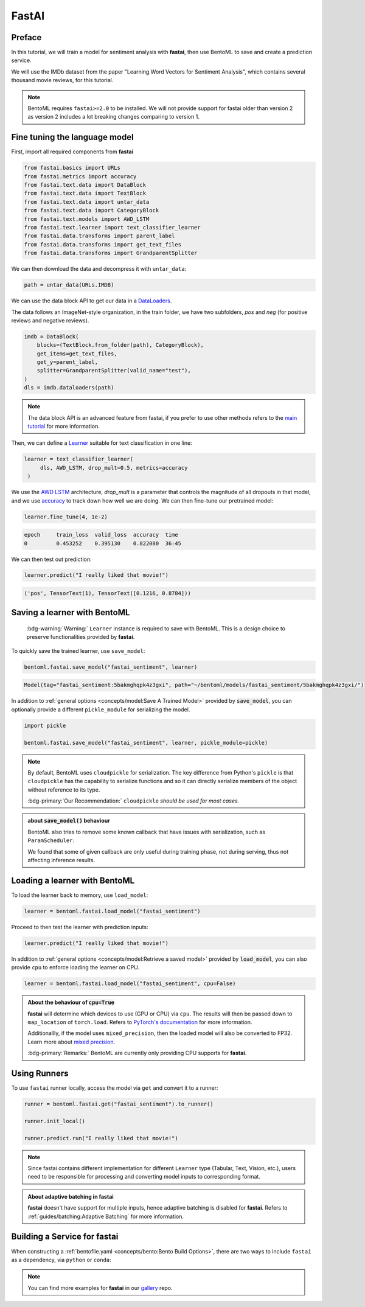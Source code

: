======
FastAI
======


Preface
-------

In this tutorial, we will train a model for sentiment analysis with **fastai**, then use BentoML to save and create a prediction service.

We will use the IMDb dataset from the paper "Learning Word Vectors for Sentiment Analysis", which contains several thousand movie reviews, for this tutorial.

.. note::

   BentoML requires ``fastai>=2.0`` to be installed. We will not provide support
   for fastai older than version 2 as version 2 includes a lot breaking changes
   comparing to version 1.


.. seealso::

   This tutorial is extracted from `Transfer Learning with text <https://docs.fast.ai/tutorial.text.html#The-ULMFiT-approach>`_ from fastai.

Fine tuning the language model
------------------------------

First, import all required components from **fastai**

.. code-block:: python

   from fastai.basics import URLs
   from fastai.metrics import accuracy
   from fastai.text.data import DataBlock
   from fastai.text.data import TextBlock
   from fastai.text.data import untar_data
   from fastai.text.data import CategoryBlock
   from fastai.text.models import AWD_LSTM
   from fastai.text.learner import text_classifier_learner
   from fastai.data.transforms import parent_label
   from fastai.data.transforms import get_text_files
   from fastai.data.transforms import GrandparentSplitter

We can then download the data and decompress it with ``untar_data``:

.. code-block:: python

   path = untar_data(URLs.IMDB)

We can use the data block API to get our data in a `DataLoaders <https://docs.fast.ai/data.core.html#DataLoaders>`_. 

The data follows an ImageNet-style organization, in the train folder, we have two subfolders, `pos` and `neg` (for positive reviews and negative reviews).

.. code-block:: python

   imdb = DataBlock(
       blocks=(TextBlock.from_folder(path), CategoryBlock),
       get_items=get_text_files,
       get_y=parent_label,
       splitter=GrandparentSplitter(valid_name="test"),
   )
   dls = imdb.dataloaders(path)

.. note::

   The data block API is an advanced feature from fastai, if you prefer to use other methods
   refers to the `main tutorial <https://docs.fast.ai/tutorial.text.html#Using-the-high-level-API>`_
   for more information.

Then, we can define a `Learner <https://docs.fast.ai/learner.html#Learner>`_ suitable for text classification in one line:

.. code-block:: python

   learner = text_classifier_learner(
        dls, AWD_LSTM, drop_mult=0.5, metrics=accuracy
    )

We use the `AWD LSTM <https://arxiv.org/abs/1708.02182>`_ architecture, *drop_mult* is a parameter that controls the magnitude of all dropouts in that model, and we use `accuracy <https://docs.fast.ai/metrics.html#accuracy>`_ to track down how well we are doing. We can then fine-tune our pretrained model:

.. code-block:: python

   learner.fine_tune(4, 1e-2)

.. code-block:: bash

   epoch     train_loss  valid_loss  accuracy  time
   0         0.453252    0.395130    0.822080  36:45

We can then test out prediction:

.. code-block:: python

   learner.predict("I really liked that movie!")

.. code-block:: bash

   ('pos', TensorText(1), TensorText([0.1216, 0.8784]))


Saving a learner with BentoML
-----------------------------

   :bdg-warning:`Warning:` ``Learner`` instance is required to save with BentoML.
   This is a design choice to preserve functionalities provided by **fastai**.

.. seealso::

   Refers to :ref:`PyTorch Framework Guide<frameworks/pytorch:PyTorch>` for more information if one wants to use PyTorch model components of ``Learner`` with BentoML.

   To get the PyTorch model, access it via ``learner.model``:

   .. code-block:: python

      import bentoml

      bentoml.pytorch.save_model("my_pytorch_model", learner.model)

To quickly save the trained learner, use ``save_model``:

.. code-block:: python

   bentoml.fastai.save_model("fastai_sentiment", learner)

.. code-block:: bash

   Model(tag="fastai_sentiment:5bakmghqpk4z3gxi", path="~/bentoml/models/fastai_sentiment/5bakmghqpk4z3gxi/")

In addition to :ref:`general options <concepts/model:Save A Trained Model>`
provided by :code:`save_model`, you can optionally provide a different ``pickle_module``
for serializing the model.

.. code-block:: python

   import pickle
   
   bentoml.fastai.save_model("fastai_sentiment", learner, pickle_module=pickle)

.. note::

   By default, BentoML uses ``cloudpickle`` for serialization. The key difference from Python's ``pickle`` is that 
   ``cloudpickle`` has the capability to serialize functions and so it can directly serialize members of the object without reference to its type.

   :bdg-primary:`Our Recommendation:` ``cloudpickle`` *should be used for most cases.*

.. admonition:: about :code:`save_model()` behaviour

   BentoML also tries to remove some known callback that have issues with
   serialization, such as ``ParamScheduler``. 

   We found that some of given callback are only useful during training phase, not during serving, thus 
   not affecting inference results.


Loading a learner with BentoML
------------------------------

To load the learner back to memory, use ``load_model``:

.. code-block:: python

   learner = bentoml.fastai.load_model("fastai_sentiment")

Proceed to then test the learner with prediction inputs:

.. code-block:: python

   learner.predict("I really liked that movie!")

In addition to :ref:`general options <concepts/model:Retrieve a saved model>`
provided by :code:`load_model`, you can also provide ``cpu`` to enforce loading
the learner on CPU.

.. code-block:: python

   learner = bentoml.fastai.load_model("fastai_sentiment", cpu=False)


.. admonition:: About the behaviour of :code:`cpu=True`

   **fastai** will determine which devices to use (GPU or CPU) via ``cpu``. The
   results will then be passed down to ``map_location`` of ``torch.load``.
   Refers to `PyTorch's documentation <https://pytorch.org/docs/stable/generated/torch.load.html#torch-load>`_
   for more information.

   Additionallly, if the model uses ``mixed_precision``, then the loaded model will also be converted to FP32.
   Learn more about `mixed precision <https://docs.fast.ai/callback.fp16.html>`_.


   :bdg-primary:`Remarks:` BentoML are currently only providing CPU supports for **fastai**.


Using Runners
-------------

.. seealso::

   :ref:`Runners' documentation<concepts/runner:Using Runners>` on Runners' concept and its usage.

.. seealso::

   :ref:`Specifying Runner Resources<concepts/runner:Specifying Required Resources>` on providing options for Runners.


To use ``fastai`` runner locally, access the model via ``get`` and convert it to
a runner:

.. code-block:: python

   runner = bentoml.fastai.get("fastai_sentiment").to_runner()

   runner.init_local()

   runner.predict.run("I really liked that movie!")

.. note::

   Since fastai contains different implementation for different ``Learner``
   type (Tabular, Text, Vision, etc.), users need to be responsible for
   processing and converting model inputs to corresponding format.

.. admonition:: About adaptive batching in **fastai** 

   **fastai** doesn't have support for multiple inputs, hence adaptive batching
   is disabled for **fastai**. Refers to :ref:`guides/batching:Adaptive Batching` for more information.

Building a Service for **fastai**
---------------------------------

.. seealso::

   :ref:`Building a Service <concepts/service:Service and APIs>` for how to
   create a prediction service with BentoML.

When constructing a :ref:`bentofile.yaml <concepts/bento:Bento Build Options>`,
there are two ways to include ``fastai`` as a dependency, via ``python`` or
``conda``:

.. tab-set::

   .. tab-item:: python

      .. code-block:: yaml

         python:
         - fastai

   .. tab-item:: conda

      .. code-block:: yaml

         conda:
           channels:
           - fastchan
           dependencies:
           - fastai


.. note::

   You can find more examples for **fastai** in our `gallery <https://github.com/bentoml/gallery>`_ repo.

